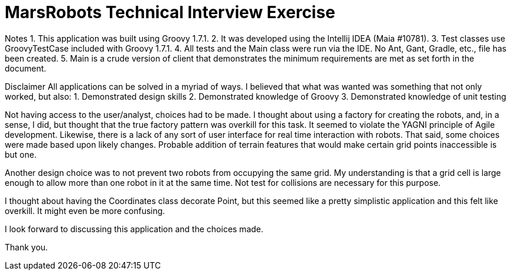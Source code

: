 # MarsRobots Technical Interview Exercise

Notes
1. This application was built using Groovy 1.7.1.
2. It was developed using the Intellij IDEA (Maia #10781).
3. Test classes use GroovyTestCase included with Groovy 1.7.1.
4. All tests and the Main class were run via the IDE. No Ant, Gant, Gradle, etc., file has been created.
5. Main is a crude version of client that demonstrates the minimum requirements are met as set forth in the document.

Disclaimer
All applications can be solved in a myriad of ways. I believed that what was wanted was something that not only worked, but also:
1. Demonstrated design skills
2. Demonstrated knowledge of Groovy
3. Demonstrated knowledge of unit testing

Not having access to the user/analyst, choices had to be made. I thought about using a factory for creating the robots, and, in a sense, I did, but thought that the true factory pattern was overkill for this task. It seemed to violate the YAGNI principle of Agile development. Likewise, there is a lack of any sort of user interface for real time interaction with robots. That said, some choices were made based upon likely changes. Probable addition of terrain features that would make certain grid points inaccessible is but one.

Another design choice was to not prevent two robots from occupying the same grid. My understanding is that a grid cell is large enough to allow more than one robot in it at the same time. Not test for collisions are necessary for this purpose.

I thought about having the Coordinates class decorate Point, but this seemed like a pretty simplistic application and this felt like overkill. It might even be more confusing.

I look forward to discussing this application and the choices made.

Thank you.
